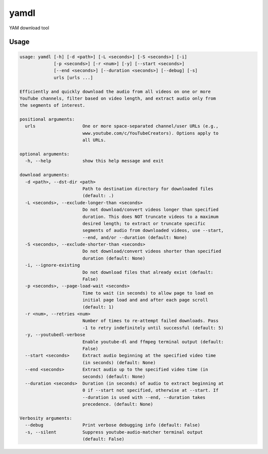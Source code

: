 yamdl
=====

YAM download tool

Usage
-----

.. code-block:: none

  usage: yamdl [-h] [-d <path>] [-L <seconds>] [-S <seconds>] [-i]
               [-p <seconds>] [-r <num>] [-y] [--start <seconds>]
               [--end <seconds>] [--duration <seconds>] [--debug] [-s]
               urls [urls ...]

  Efficiently and quickly download the audio from all videos on one or more
  YouTube channels, filter based on video length, and extract audio only from
  the segments of interest.

  positional arguments:
    urls                  One or more space-separated channel/user URLs (e.g.,
                          www.youtube.com/c/YouTubeCreators). Options apply to
                          all URLs.

  optional arguments:
    -h, --help            show this help message and exit

  download arguments:
    -d <path>, --dst-dir <path>
                          Path to destination directory for downloaded files
                          (default: .)
    -L <seconds>, --exclude-longer-than <seconds>
                          Do not download/convert videos longer than specified
                          duration. This does NOT truncate videos to a maximum
                          desired length; to extract or truncate specific
                          segments of audio from downloaded videos, use --start,
                          --end, and/or --duration (default: None)
    -S <seconds>, --exclude-shorter-than <seconds>
                          Do not download/convert videos shorter than specified
                          duration (default: None)
    -i, --ignore-existing
                          Do not download files that already exist (default:
                          False)
    -p <seconds>, --page-load-wait <seconds>
                          Time to wait (in seconds) to allow page to load on
                          initial page load and and after each page scroll
                          (default: 1)
    -r <num>, --retries <num>
                          Number of times to re-attempt failed downloads. Pass
                          -1 to retry indefinitely until successful (default: 5)
    -y, --youtubedl-verbose
                          Enable youtube-dl and ffmpeg terminal output (default:
                          False)
    --start <seconds>     Extract audio beginning at the specified video time
                          (in seconds) (default: None)
    --end <seconds>       Extract audio up to the specified video time (in
                          seconds) (default: None)
    --duration <seconds>  Duration (in seconds) of audio to extract beginning at
                          0 if --start not specified, otherwise at --start. If
                          --duration is used with --end, --duration takes
                          precedence. (default: None)

  Verbosity arguments:
    --debug               Print verbose debugging info (default: False)
    -s, --silent          Suppress youtube-audio-matcher terminal output
                          (default: False)
